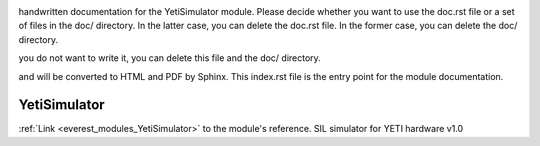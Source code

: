 .. _everest_modules_handwritten_YetiSimulator:

..  This file is a placeholder for optional multiple files
handwritten documentation for the YetiSimulator module.
Please decide whether you want to use the doc.rst file
or a set of files in the doc/ directory.
In the latter case, you can delete the doc.rst file.
In the former case, you can delete the doc/ directory.

..  This handwritten documentation is optional. In case
you do not want to write it, you can delete this file
and the doc/ directory.

..  The documentation can be written in reStructuredText,
and will be converted to HTML and PDF by Sphinx.
This index.rst file is the entry point for the module documentation.

*******************************************
YetiSimulator
*******************************************

:ref:`Link <everest_modules_YetiSimulator>` to the module's reference.
SIL simulator for YETI hardware v1.0
